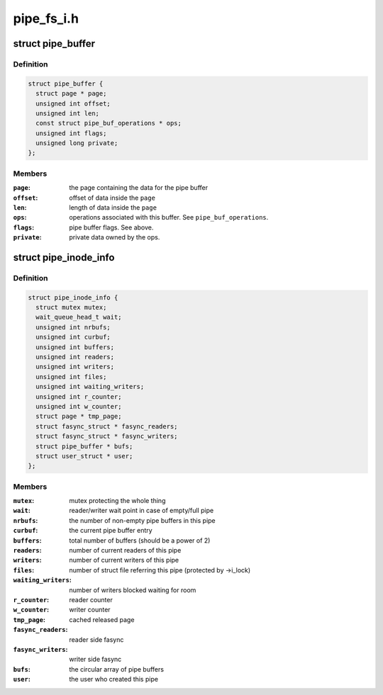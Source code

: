 .. -*- coding: utf-8; mode: rst -*-

===========
pipe_fs_i.h
===========


.. _`pipe_buffer`:

struct pipe_buffer
==================

.. c:type:: pipe_buffer

    a linux kernel pipe buffer


.. _`pipe_buffer.definition`:

Definition
----------

.. code-block:: c

  struct pipe_buffer {
    struct page * page;
    unsigned int offset;
    unsigned int len;
    const struct pipe_buf_operations * ops;
    unsigned int flags;
    unsigned long private;
  };


.. _`pipe_buffer.members`:

Members
-------

:``page``:
    the page containing the data for the pipe buffer

:``offset``:
    offset of data inside the ``page``

:``len``:
    length of data inside the ``page``

:``ops``:
    operations associated with this buffer. See ``pipe_buf_operations``\ .

:``flags``:
    pipe buffer flags. See above.

:``private``:
    private data owned by the ops.




.. _`pipe_inode_info`:

struct pipe_inode_info
======================

.. c:type:: pipe_inode_info

    a linux kernel pipe


.. _`pipe_inode_info.definition`:

Definition
----------

.. code-block:: c

  struct pipe_inode_info {
    struct mutex mutex;
    wait_queue_head_t wait;
    unsigned int nrbufs;
    unsigned int curbuf;
    unsigned int buffers;
    unsigned int readers;
    unsigned int writers;
    unsigned int files;
    unsigned int waiting_writers;
    unsigned int r_counter;
    unsigned int w_counter;
    struct page * tmp_page;
    struct fasync_struct * fasync_readers;
    struct fasync_struct * fasync_writers;
    struct pipe_buffer * bufs;
    struct user_struct * user;
  };


.. _`pipe_inode_info.members`:

Members
-------

:``mutex``:
    mutex protecting the whole thing

:``wait``:
    reader/writer wait point in case of empty/full pipe

:``nrbufs``:
    the number of non-empty pipe buffers in this pipe

:``curbuf``:
    the current pipe buffer entry

:``buffers``:
    total number of buffers (should be a power of 2)

:``readers``:
    number of current readers of this pipe

:``writers``:
    number of current writers of this pipe

:``files``:
    number of struct file referring this pipe (protected by ->i_lock)

:``waiting_writers``:
    number of writers blocked waiting for room

:``r_counter``:
    reader counter

:``w_counter``:
    writer counter

:``tmp_page``:
    cached released page

:``fasync_readers``:
    reader side fasync

:``fasync_writers``:
    writer side fasync

:``bufs``:
    the circular array of pipe buffers

:``user``:
    the user who created this pipe


